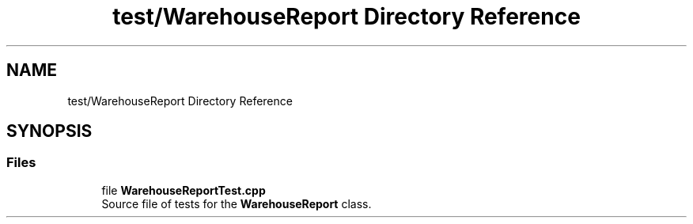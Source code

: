 .TH "test/WarehouseReport Directory Reference" 3 "Version 1.0.0" "Warehouse Simulator" \" -*- nroff -*-
.ad l
.nh
.SH NAME
test/WarehouseReport Directory Reference
.SH SYNOPSIS
.br
.PP
.SS "Files"

.in +1c
.ti -1c
.RI "file \fBWarehouseReportTest\&.cpp\fP"
.br
.RI "Source file of tests for the \fBWarehouseReport\fP class\&. "
.in -1c
